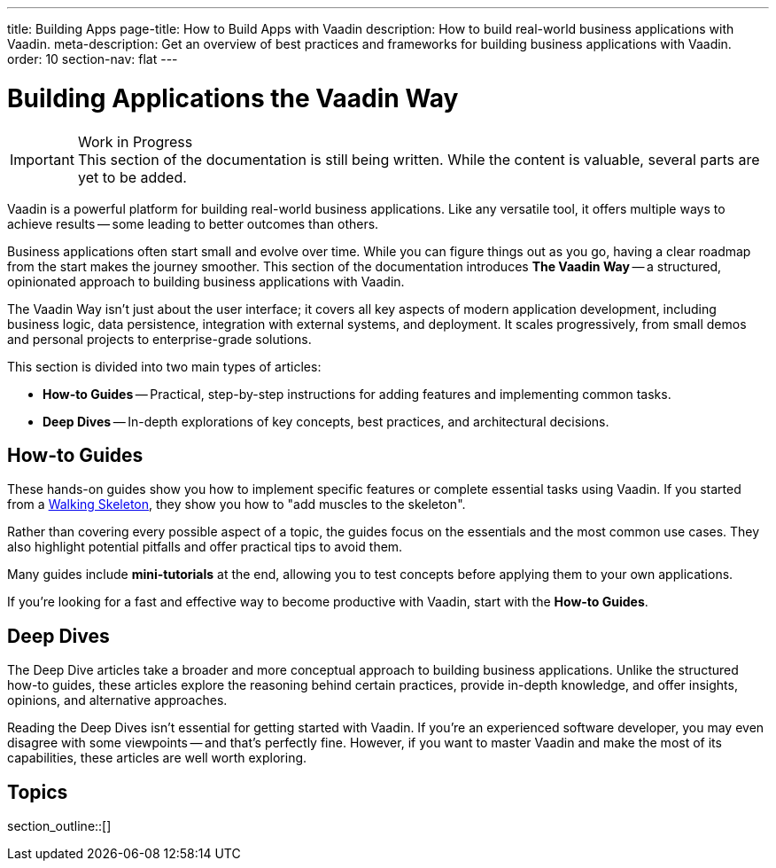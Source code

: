 ---
title: Building Apps
page-title: How to Build Apps with Vaadin
description: How to build real-world business applications with Vaadin.
meta-description: Get an overview of best practices and frameworks for building business applications with Vaadin.
order: 10
section-nav: flat
---


= Building Applications the Vaadin Way

.Work in Progress
[IMPORTANT]
This section of the documentation is still being written. While the content is valuable, several parts are yet to be added.

Vaadin is a powerful platform for building real-world business applications. Like any versatile tool, it offers multiple ways to achieve results -- some leading to better outcomes than others.

Business applications often start small and evolve over time. While you can figure things out as you go, having a clear roadmap from the start makes the journey smoother. This section of the documentation introduces *The Vaadin Way* -- a structured, opinionated approach to building business applications with Vaadin.

The Vaadin Way isn't just about the user interface; it covers all key aspects of modern application development, including business logic, data persistence, integration with external systems, and deployment. It scales progressively, from small demos and personal projects to enterprise-grade solutions.

This section is divided into two main types of articles:

* *How-to Guides* -- Practical, step-by-step instructions for adding features and implementing common tasks.
* *Deep Dives* -- In-depth explorations of key concepts, best practices, and architectural decisions.

== How-to Guides

These hands-on guides show you how to implement specific features or complete essential tasks using Vaadin. If you started from a <<{articles}/getting-started/start#,Walking Skeleton>>, they show you how to "add muscles to the skeleton".

Rather than covering every possible aspect of a topic, the guides focus on the essentials and the most common use cases. They also highlight potential pitfalls and offer practical tips to avoid them.

Many guides include *mini-tutorials* at the end, allowing you to test concepts before applying them to your own applications.

If you're looking for a fast and effective way to become productive with Vaadin, start with the *How-to Guides*.


== Deep Dives

The Deep Dive articles take a broader and more conceptual approach to building business applications. Unlike the structured how-to guides, these articles explore the reasoning behind certain practices, provide in-depth knowledge, and offer insights, opinions, and alternative approaches.

Reading the Deep Dives isn't essential for getting started with Vaadin. If you're an experienced software developer, you may even disagree with some viewpoints -- and that's perfectly fine. However, if you want to master Vaadin and make the most of its capabilities, these articles are well worth exploring.


== Topics

section_outline::[]
